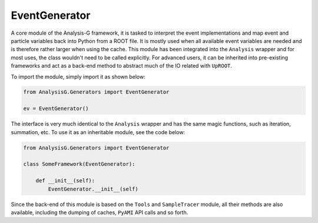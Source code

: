 EventGenerator
**************
A core module of the Analysis-G framework, it is tasked to interpret the event implementations and map event and particle variables back into Python from a ROOT file. 
It is mostly used when all available event variables are needed and is therefore rather larger when using the cache. 
This module has been integrated into the ``Analysis`` wrapper and for most uses, the class wouldn't need to be called explicitly. 
For advanced users, it can be inherited into pre-existing frameworks and act as a back-end method to abstract much of the IO related with ``UpROOT``. 

To import the module, simply import it as shown below:

.. code-block:: python

    from AnalysisG.Generators import EventGenerator

    ev = EventGenerator()
  
The interface is very much identical to the ``Analysis`` wrapper and has the same magic functions, such as iteration, summation, etc.
To use it as an inheritable module, see the code below:

.. code-block:: python 

    from AnalysisG.Generators import EventGenerator

    class SomeFramework(EventGenerator):

        def __init__(self):
            EventGenerator.__init__(self)

Since the back-end of this module is based on the ``Tools`` and ``SampleTracer`` module, all their methods are also available, including the dumping of caches, ``PyAMI`` API calls and so forth.
